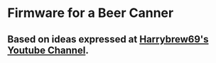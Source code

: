* Firmware for a Beer Canner

** Based on ideas expressed at [[https://www.youtube.com/harrybrew69][Harrybrew69's Youtube Channel]].
